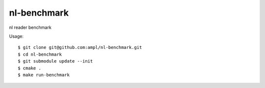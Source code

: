 nl-benchmark
============

nl reader benchmark

Usage::

  $ git clone git@github.com:ampl/nl-benchmark.git
  $ cd nl-benchmark
  $ git submodule update --init
  $ cmake .
  $ make run-benchmark


